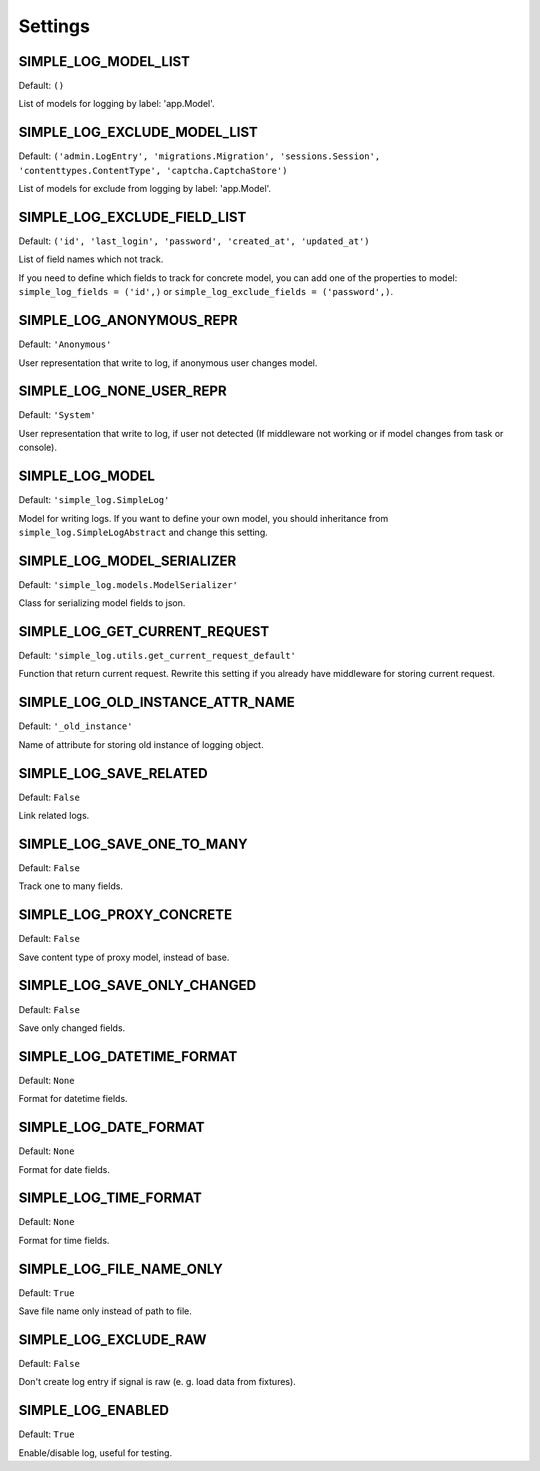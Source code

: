 Settings
========

SIMPLE_LOG_MODEL_LIST
---------------------

Default: ``()``

List of models for logging by label: 'app.Model'.

SIMPLE_LOG_EXCLUDE_MODEL_LIST
-----------------------------

Default: ``('admin.LogEntry', 'migrations.Migration', 'sessions.Session',
'contenttypes.ContentType', 'captcha.CaptchaStore')``

List of models for exclude from logging by label: 'app.Model'.

SIMPLE_LOG_EXCLUDE_FIELD_LIST
-----------------------------
Default:
``('id', 'last_login', 'password', 'created_at', 'updated_at')``

List of field names which not track.

If you need to define which fields to track for concrete model, you can add
one of the properties to model: ``simple_log_fields = ('id',)`` or
``simple_log_exclude_fields = ('password',)``.

SIMPLE_LOG_ANONYMOUS_REPR
-------------------------
Default: ``'Anonymous'``

User representation that write to log, if anonymous user changes model.


SIMPLE_LOG_NONE_USER_REPR
-------------------------
Default: ``'System'``

User representation that write to log, if user not detected (If middleware not
working or if model changes from task or console).

SIMPLE_LOG_MODEL
----------------
Default: ``'simple_log.SimpleLog'``

Model for writing logs. If you want to define your own model, you should
inheritance from ``simple_log.SimpleLogAbstract`` and change this setting.


SIMPLE_LOG_MODEL_SERIALIZER
---------------------------
Default: ``'simple_log.models.ModelSerializer'``

Class for serializing model fields to json.

SIMPLE_LOG_GET_CURRENT_REQUEST
------------------------------
Default: ``'simple_log.utils.get_current_request_default'``

Function that return current request. Rewrite this setting if you already
have middleware for storing current request.

SIMPLE_LOG_OLD_INSTANCE_ATTR_NAME
---------------------------------
Default: ``'_old_instance'``

Name of attribute for storing old instance of logging object.


SIMPLE_LOG_SAVE_RELATED
-----------------------
Default: ``False``

Link related logs.


SIMPLE_LOG_SAVE_ONE_TO_MANY
---------------------------
Default: ``False``

Track one to many fields.


SIMPLE_LOG_PROXY_CONCRETE
-------------------------
Default: ``False``

Save content type of proxy model, instead of base.


SIMPLE_LOG_SAVE_ONLY_CHANGED
----------------------------
Default: ``False``

Save only changed fields.


SIMPLE_LOG_DATETIME_FORMAT
--------------------------
Default: ``None``

Format for datetime fields.


SIMPLE_LOG_DATE_FORMAT
----------------------
Default: ``None``

Format for date fields.


SIMPLE_LOG_TIME_FORMAT
----------------------
Default: ``None``

Format for time fields.


SIMPLE_LOG_FILE_NAME_ONLY
-------------------------
Default: ``True``

Save file name only instead of path to file.


SIMPLE_LOG_EXCLUDE_RAW
-------------------------
Default: ``False``

Don't create log entry if signal is raw (e. g. load data from fixtures).


SIMPLE_LOG_ENABLED
-------------------------
Default: ``True``

Enable/disable log, useful for testing.
